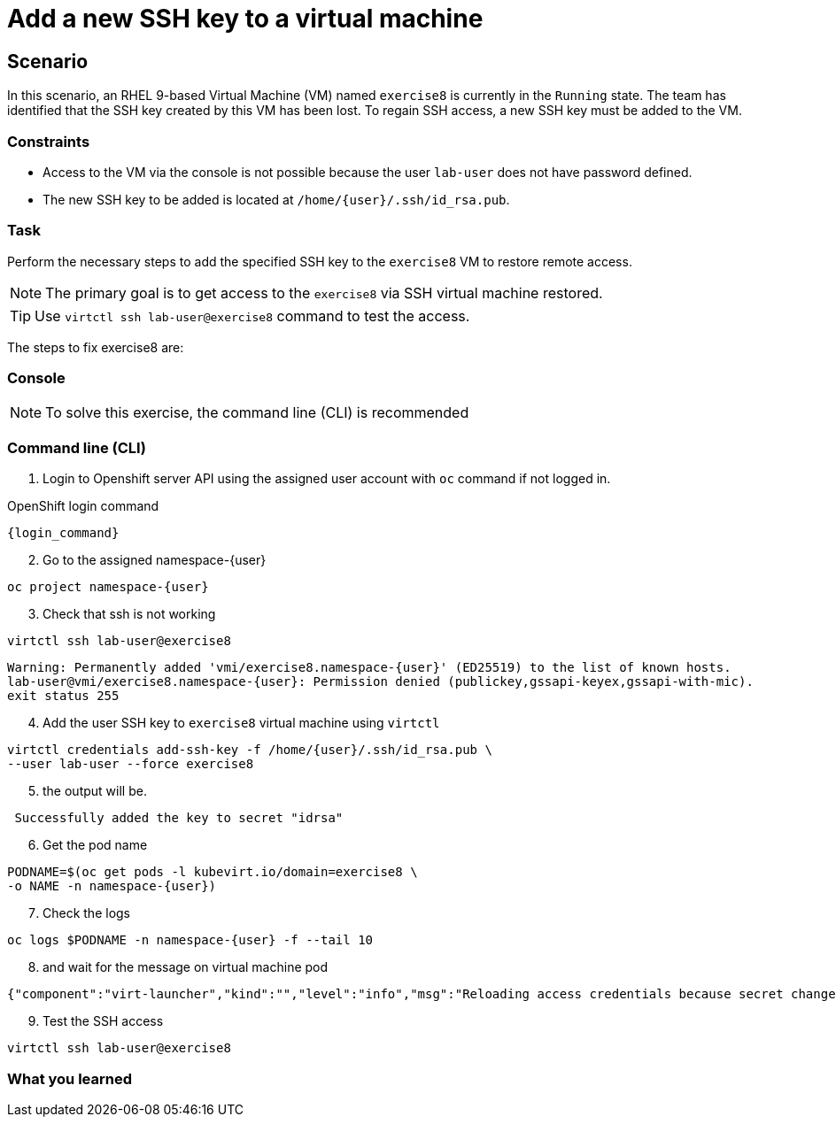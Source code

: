 [#fix]
= Add a new SSH key to a virtual machine

== Scenario

In this scenario, an RHEL 9-based Virtual Machine (VM) named `exercise8` is currently in the `Running` state. The team has identified that the SSH key created by this VM has been lost. To regain SSH access, a new SSH key must be added to the VM.  

=== Constraints
- Access to the VM via the console is not possible because the user `lab-user` does not have password defined.
- The new SSH key to be added is located at `/home/{user}/.ssh/id_rsa.pub`.

=== Task
Perform the necessary steps to add the specified SSH key to the `exercise8` VM to restore remote access.  

NOTE: The primary goal is to get access to the `exercise8` via SSH virtual machine restored.

TIP: Use `virtctl ssh lab-user@exercise8` command to test the access.

The steps to fix exercise8 are:

=== Console
NOTE: To solve this exercise, the command line (CLI) is recommended

=== Command line (CLI)

1. Login to Openshift server API using the assigned user account with `oc` command if not logged in.

.OpenShift login command
[source,sh,role=execute,subs="attributes"]
----
{login_command}
----

[start=2]
2. Go to the assigned namespace-{user}

[source,sh,role=execute,subs="attributes"]
----
oc project namespace-{user}
----

[start=3]
3. Check that ssh is not working

[source,sh,role=execute,subs="attributes"]
----
virtctl ssh lab-user@exercise8
----

[source,subs="attributes"]
----
Warning: Permanently added 'vmi/exercise8.namespace-{user}' (ED25519) to the list of known hosts.
lab-user@vmi/exercise8.namespace-{user}: Permission denied (publickey,gssapi-keyex,gssapi-with-mic).
exit status 255
----

[start=4]
4. Add the user SSH key to `exercise8` virtual machine using `virtctl`

[source,sh,role=execute,subs="attributes"]
----
virtctl credentials add-ssh-key -f /home/{user}/.ssh/id_rsa.pub \
--user lab-user --force exercise8
----

[start=5]
5. the output will be.

[source]
----
 Successfully added the key to secret "idrsa"
----

[start=6]
6. Get the pod name

[source,sh,role=execute,subs="attributes"]
PODNAME=$(oc get pods -l kubevirt.io/domain=exercise8 \
-o NAME -n namespace-{user})

[start=7]
7. Check the logs 

[source,sh,role=execute,subs="attributes"]
----
oc logs $PODNAME -n namespace-{user} -f --tail 10
----

[start=8]
8. and wait for the message on virtual machine pod

[source]
----
{"component":"virt-launcher","kind":"","level":"info","msg":"Reloading access credentials because secret changed","name":"exercise8","namespace":"namespace-{user}","pos":"access_credentials.go:448","timestamp":"2024-11-25T18:47:52.185346Z","uid":"728e56da-dff5-400d-8967-fe406e4ca72f"}
----

[start=9]
9. Test the SSH access

[source,sh,role=execute,subs="attributes"]
----
virtctl ssh lab-user@exercise8
----

=== What you learned
